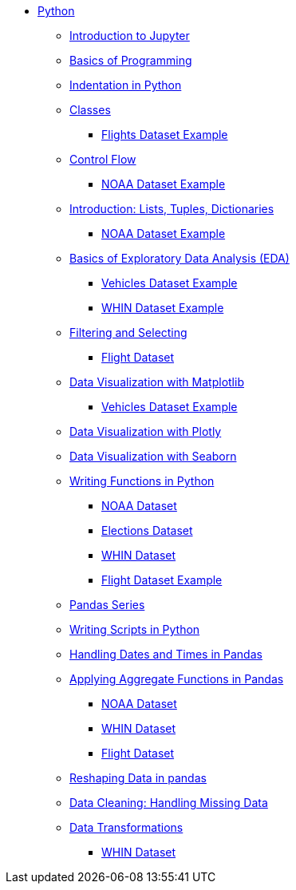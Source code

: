 * xref:index.adoc[Python]
** xref:introduction-to-jupyter-lab.adoc[Introduction to Jupyter]
** xref:basics-programming.adoc[Basics of Programming]
** xref:indentation.adoc[Indentation in Python]
** xref:classes.adoc[Classes]
*** xref:classes-proj11-spring24-102.adoc[Flights Dataset Example]
** xref:control-flow.adoc[Control Flow]
*** xref:noaa-controlflow.adoc[NOAA Dataset Example]
** xref:lists-dictionaries-tuples-loops.adoc[Introduction: Lists, Tuples, Dictionaries]
*** xref:noaa-tuples-lists.adoc[NOAA Dataset Example]
** xref:eda.adoc[Basics of Exploratory Data Analysis (EDA)]
*** xref:vehicles-basic-eda.adoc[Vehicles Dataset Example]
*** xref:eda-whin-spring24-project9-102.adoc[WHIN Dataset Example]
** xref:filtering-and-selecting.adoc[Filtering and Selecting]
*** xref:filtering-selecting-proj10-102-flights.adoc[Flight Dataset]
** xref:matplotlib.adoc[Data Visualization with Matplotlib]
*** xref:vehicles-matplotlib.adoc[Vehicles Dataset Example]
** xref:plotly-examples.adoc[Data Visualization with Plotly]
** xref:seaborn-examples.adoc[Data Visualization with Seaborn]
** xref:writing-functions.adoc[Writing Functions in Python]
*** xref:year-functions.adoc[NOAA Dataset]
*** xref:elections-functions.adoc[Elections Dataset]
*** xref:functions-whin-project-9-spring24-102.adoc[WHIN Dataset]
*** xref:functions-proj11-spring24-102.adoc[Flight Dataset Example]
** xref:pandas-series.adoc[Pandas Series]
** xref:writing-scripts.adoc[Writing Scripts in Python]
** xref:pandas-dates-and-times.adoc[Handling Dates and Times in Pandas]
** xref:pandas-aggregate-functions.adoc[Applying Aggregate Functions in Pandas]
*** xref:pandas-aggregation-noaa.adoc[NOAA Dataset]
*** xref:pandas-aggregate-weather-parquet.adoc[WHIN Dataset]
*** xref:flight-dataset-proj10-data-aggreation.adoc[Flight Dataset]
** xref:pandas-reshaping.adoc[Reshaping Data in pandas]
** xref:datacleaning-missing-data.adoc[Data Cleaning: Handling Missing Data]
** xref:data-transformations.adoc[Data Transformations]
*** xref:datatransformations-proj9-spring24-102.adoc[WHIN Dataset]